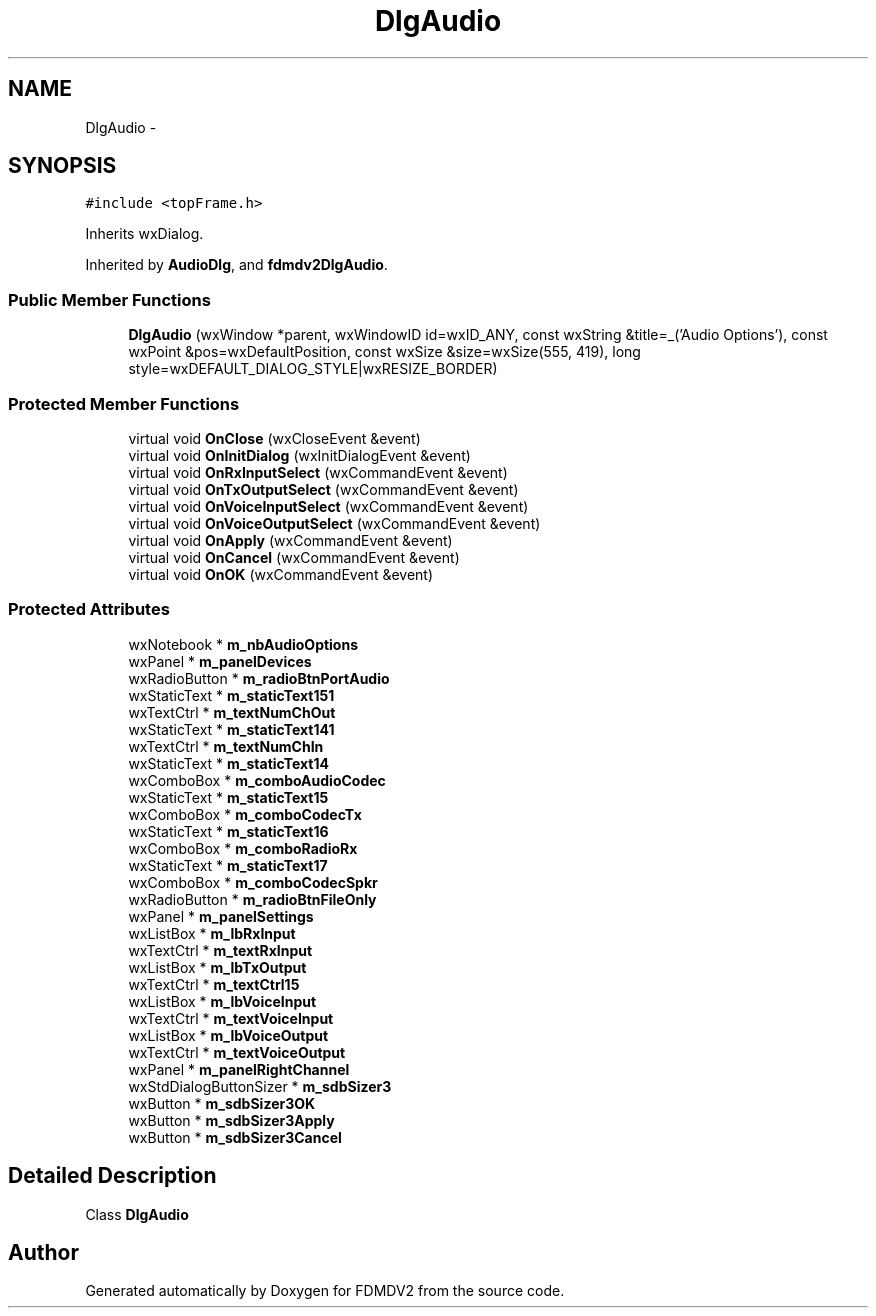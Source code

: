 .TH "DlgAudio" 3 "Mon Sep 10 2012" "Version 02.00.01" "FDMDV2" \" -*- nroff -*-
.ad l
.nh
.SH NAME
DlgAudio \- 
.SH SYNOPSIS
.br
.PP
.PP
\fC#include <topFrame\&.h>\fP
.PP
Inherits wxDialog\&.
.PP
Inherited by \fBAudioDlg\fP, and \fBfdmdv2DlgAudio\fP\&.
.SS "Public Member Functions"

.in +1c
.ti -1c
.RI "\fBDlgAudio\fP (wxWindow *parent, wxWindowID id=wxID_ANY, const wxString &title=_('Audio Options'), const wxPoint &pos=wxDefaultPosition, const wxSize &size=wxSize(555, 419), long style=wxDEFAULT_DIALOG_STYLE|wxRESIZE_BORDER)"
.br
.in -1c
.SS "Protected Member Functions"

.in +1c
.ti -1c
.RI "virtual void \fBOnClose\fP (wxCloseEvent &event)"
.br
.ti -1c
.RI "virtual void \fBOnInitDialog\fP (wxInitDialogEvent &event)"
.br
.ti -1c
.RI "virtual void \fBOnRxInputSelect\fP (wxCommandEvent &event)"
.br
.ti -1c
.RI "virtual void \fBOnTxOutputSelect\fP (wxCommandEvent &event)"
.br
.ti -1c
.RI "virtual void \fBOnVoiceInputSelect\fP (wxCommandEvent &event)"
.br
.ti -1c
.RI "virtual void \fBOnVoiceOutputSelect\fP (wxCommandEvent &event)"
.br
.ti -1c
.RI "virtual void \fBOnApply\fP (wxCommandEvent &event)"
.br
.ti -1c
.RI "virtual void \fBOnCancel\fP (wxCommandEvent &event)"
.br
.ti -1c
.RI "virtual void \fBOnOK\fP (wxCommandEvent &event)"
.br
.in -1c
.SS "Protected Attributes"

.in +1c
.ti -1c
.RI "wxNotebook * \fBm_nbAudioOptions\fP"
.br
.ti -1c
.RI "wxPanel * \fBm_panelDevices\fP"
.br
.ti -1c
.RI "wxRadioButton * \fBm_radioBtnPortAudio\fP"
.br
.ti -1c
.RI "wxStaticText * \fBm_staticText151\fP"
.br
.ti -1c
.RI "wxTextCtrl * \fBm_textNumChOut\fP"
.br
.ti -1c
.RI "wxStaticText * \fBm_staticText141\fP"
.br
.ti -1c
.RI "wxTextCtrl * \fBm_textNumChIn\fP"
.br
.ti -1c
.RI "wxStaticText * \fBm_staticText14\fP"
.br
.ti -1c
.RI "wxComboBox * \fBm_comboAudioCodec\fP"
.br
.ti -1c
.RI "wxStaticText * \fBm_staticText15\fP"
.br
.ti -1c
.RI "wxComboBox * \fBm_comboCodecTx\fP"
.br
.ti -1c
.RI "wxStaticText * \fBm_staticText16\fP"
.br
.ti -1c
.RI "wxComboBox * \fBm_comboRadioRx\fP"
.br
.ti -1c
.RI "wxStaticText * \fBm_staticText17\fP"
.br
.ti -1c
.RI "wxComboBox * \fBm_comboCodecSpkr\fP"
.br
.ti -1c
.RI "wxRadioButton * \fBm_radioBtnFileOnly\fP"
.br
.ti -1c
.RI "wxPanel * \fBm_panelSettings\fP"
.br
.ti -1c
.RI "wxListBox * \fBm_lbRxInput\fP"
.br
.ti -1c
.RI "wxTextCtrl * \fBm_textRxInput\fP"
.br
.ti -1c
.RI "wxListBox * \fBm_lbTxOutput\fP"
.br
.ti -1c
.RI "wxTextCtrl * \fBm_textCtrl15\fP"
.br
.ti -1c
.RI "wxListBox * \fBm_lbVoiceInput\fP"
.br
.ti -1c
.RI "wxTextCtrl * \fBm_textVoiceInput\fP"
.br
.ti -1c
.RI "wxListBox * \fBm_lbVoiceOutput\fP"
.br
.ti -1c
.RI "wxTextCtrl * \fBm_textVoiceOutput\fP"
.br
.ti -1c
.RI "wxPanel * \fBm_panelRightChannel\fP"
.br
.ti -1c
.RI "wxStdDialogButtonSizer * \fBm_sdbSizer3\fP"
.br
.ti -1c
.RI "wxButton * \fBm_sdbSizer3OK\fP"
.br
.ti -1c
.RI "wxButton * \fBm_sdbSizer3Apply\fP"
.br
.ti -1c
.RI "wxButton * \fBm_sdbSizer3Cancel\fP"
.br
.in -1c
.SH "Detailed Description"
.PP 
Class \fBDlgAudio\fP 

.SH "Author"
.PP 
Generated automatically by Doxygen for FDMDV2 from the source code\&.

